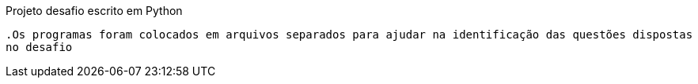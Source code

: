 
Projeto desafio escrito em Python

  .Os programas foram colocados em arquivos separados para ajudar na identificação das questões dispostas 
  no desafio







